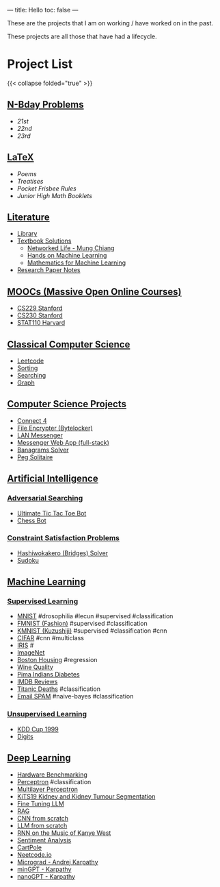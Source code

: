 
---
title: Hello
toc: false
---

These are the projects that I am on working / have worked on in the past.

These projects are all those that have had a lifecycle.

* Project List

{{< collapse folded="true" >}}

:PROPERTIES:
:CUSTOM_ID: project-list
:END:

** [[/projects/bday-problems][N-Bday Problems]]
:PROPERTIES:
:CUSTOM_ID: n-bday-problems
:END:

- [[{{< ref "/projects/bday-problems#21st" >}}][21st]]
- [[{{< ref "/projects/bday-problems#22nd" >}}][22nd]]
- [[{{< ref "/projects/bday-problems#23rd" >}}][23rd]]

** [[/projects/latex][LaTeX]]
:PROPERTIES:
:CUSTOM_ID: latex
:END:
- [[{{< ref "/projects/latex#poems" >}}][Poems]]
- [[{{< ref "/projects/latex#treatises" >}}][Treatises]]
- [[{{< ref "/projects/latex#pocket-rules" >}}][Pocket Frisbee Rules]]
- [[{{< ref "/projects/latex#booklets" >}}][Junior High Math Booklets]]

** [[/projects/literature][Literature]]
:PROPERTIES:
:CUSTOM_ID: literature
:END:
- [[/projects/literature/library][Library]]
- [[/projects/literature/textbook-slns][Textbook Solutions]]
  - [[/projects/literature/textbook-slns/networked-life][Networked Life - Mung Chiang]]
  - [[/projects/literature/textbook-slns/homl][Hands on Machine Learning]]
  - [[/projects/literature/textbook-slns/m4ml][Mathematics for Machine Learning]]
- [[/projects/literature/research-papers][Research Paper Notes]]
    
** [[/projects/moocs][MOOCs (Massive Open Online Courses)]]
:PROPERTIES:
:CUSTOM_ID: moocs-massive-open-online-courses
:END:
- [[/projects/moocs/cs229][CS229 Stanford]]
- [[/projects/moocs/cs230][CS230 Stanford]]
- [[/projects/moocs/stat110][STAT110 Harvard]]

** [[/projects/ccs][Classical Computer Science]]
:PROPERTIES:
:CUSTOM_ID: classical-computer-science
:END:
- [[/projects/ccs/leetcode][Leetcode]]
- [[/projects/ccs/sorting][Sorting]]
- [[/projects/ccs/searching][Searching]]
- [[/projects/ccs/graph][Graph]]

** [[/projects/csp][Computer Science Projects]]
:PROPERTIES:
:CUSTOM_ID: computer-science-projects
:END:
- [[/projects/ccs/connect-4][Connect 4]]
- [[/projects/ccs/file-encrypter][File Encrypter (Bytelocker)]]
- [[/projects/ccs/lan-messenger][LAN Messenger]]
- [[/projects/ccs/messenger-web-app][Messenger Web App (full-stack)]]
- [[/projects/ccs/banagrams-solver][Banagrams Solver]]
- [[/projects/ccs/peg-solitaire][Peg Solitaire]]
  
** [[/projects/ai][Artificial Intelligence]]
:PROPERTIES:
:CUSTOM_ID: artificial-intelligence
:END:

*** [[/projects/ai/adv-search][Adversarial Searching]]
:PROPERTIES:
:CUSTOM_ID: adversarial-searching
:END:
- [[/projects/ai/adversarial-searching/ultimate-ttt][Ultimate Tic Tac Toe Bot]]
- [[/projects/ai/adversarial-searching/chess-bot][Chess Bot]]
  
*** [[/projects/ai/csp][Constraint Satisfaction Problems]]
:PROPERTIES:
:CUSTOM_ID: csp
:END:
- [[/projects/ai/csp/hashiwokakero][Hashiwokakero (Bridges) Solver]]
- [[/projects/ai/csp/sudoku][Sudoku]]

** [[/projects/ml][Machine Learning]]
:PROPERTIES:
:CUSTOM_ID: machine-learning
:END:

*** [[/projects/ml/supervised][Supervised Learning]]
:PROPERTIES:
:CUSTOM_ID: supervised-learning
:END:
- [[/projects/ml/supervised/mnist][MNIST]] #drosophilia #lecun #supervised #classification
- [[/projects/ml/supervised/fmnist][FMNIST (Fashion)]] #supervised #classification
- [[/projects/ml/supervised/kmnist][KMNIST (Kuzushiji)]] #supervised #classification #cnn
- [[/projects/ml/supervised/cifar][CIFAR]] #cnn #multiclass
- [[/projects/ml/supervised/iris][IRIS]] #
- [[/projects/ml/supervised/imagenet][ImageNet]]
- [[/projects/ml/supervised/boston-housing][Boston Housing]] #regression
- [[/projects/ml/supervised/wine-quality][Wine Quality]] 
- [[/projects/ml/supervised/pima-indians][Pima Indians Diabetes]]
- [[/projects/ml/supervised/imdb-reviews][IMDB Reviews]]
- [[/projects/ml/supervised/titanic][Titanic Deaths]] #classification
- [[/projects/ml/supervised/spam][Email SPAM]] #naive-bayes #classification
  
*** [[/projects/ai/unsupervised][Unsupervised Learning]]
:PROPERTIES:
:CUSTOM_ID: unsupervised-learning
:END:
- [[/projects/ml/unsupervised/kdd-cup][KDD Cup 1999]]
- [[/projects/ml/unsupervised/digits][Digits]]

** [[/projects/dl][Deep Learning]]
:PROPERTIES:
:CUSTOM_ID: deep-learning
:END:
- [[/projects/dl/benchmarking][Hardware Benchmarking]]
- [[/projects/dl/perceptron][Perceptron]] #classification
- [[/projects/dl/mlp][Multilayer Perceptron]]
- [[/projects/dl/KiTS19][KiTS19 Kidney and Kidney Tumour Segmentation]]
- [[/projects/dl/llm-tune][Fine Tuning LLM]]
- [[/projects/dl/rag][RAG]]
- [[/projects/dl/cnn-scratch][CNN from scratch]]
- [[/projects/dl/llm-scratch][LLM from scratch]]
- [[/projects/dl/Kanye-West-RNN][RNN on the Music of Kanye West]]
- [[/projects/ai/sentiment-analysis][Sentiment Analysis]]
- [[/projects/dl/cartpole][CartPole]]
- [[/projects/dl/neetcode][Neetcode.io]]
- [[/projects/dl/micrograd.org][Micrograd - Andrej Karpathy]]
- [[/projects/dl/mingpt][minGPT - Karpathy]]
- [[/projects/dl/nanogpt][nanoGPT - Karpathy]]
